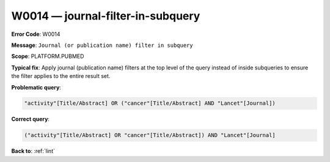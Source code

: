 .. _W0014:

W0014 — journal-filter-in-subquery
==================================

**Error Code**: W0014

**Message**: ``Journal (or publication name) filter in subquery``

**Scope**: PLATFORM.PUBMED

**Typical fix**: Apply journal (publication name) filters at the top level of the query instead of inside subqueries to ensure the filter applies to the entire result set.

**Problematic query**:

.. code-block:: text

    "activity"[Title/Abstract] OR ("cancer"[Title/Abstract] AND "Lancet"[Journal])

**Correct query**:

.. code-block:: text

    ("activity"[Title/Abstract] OR "cancer"[Title/Abstract]) AND "Lancet"[Journal]

**Back to**: :ref:`lint`
